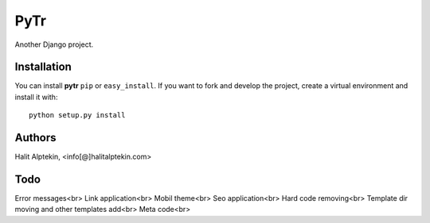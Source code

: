 PyTr
========
Another Django project.

Installation
------------
You can install **pytr** ``pip`` or ``easy_install``. If you want to
fork and develop the project, create a virtual environment and install it
with::

    python setup.py install

Authors
-------
Halit Alptekin, <info[@]halitalptekin.com>

Todo
----
Error messages<br>
Link application<br>
Mobil theme<br>
Seo application<br>
Hard code removing<br>
Template dir moving and other templates add<br>
Meta code<br>